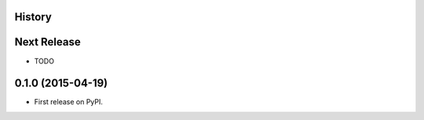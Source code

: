 .. :changelog:

History
-------

Next Release
------------
* TODO

0.1.0 (2015-04-19)
------------------

* First release on PyPI.
